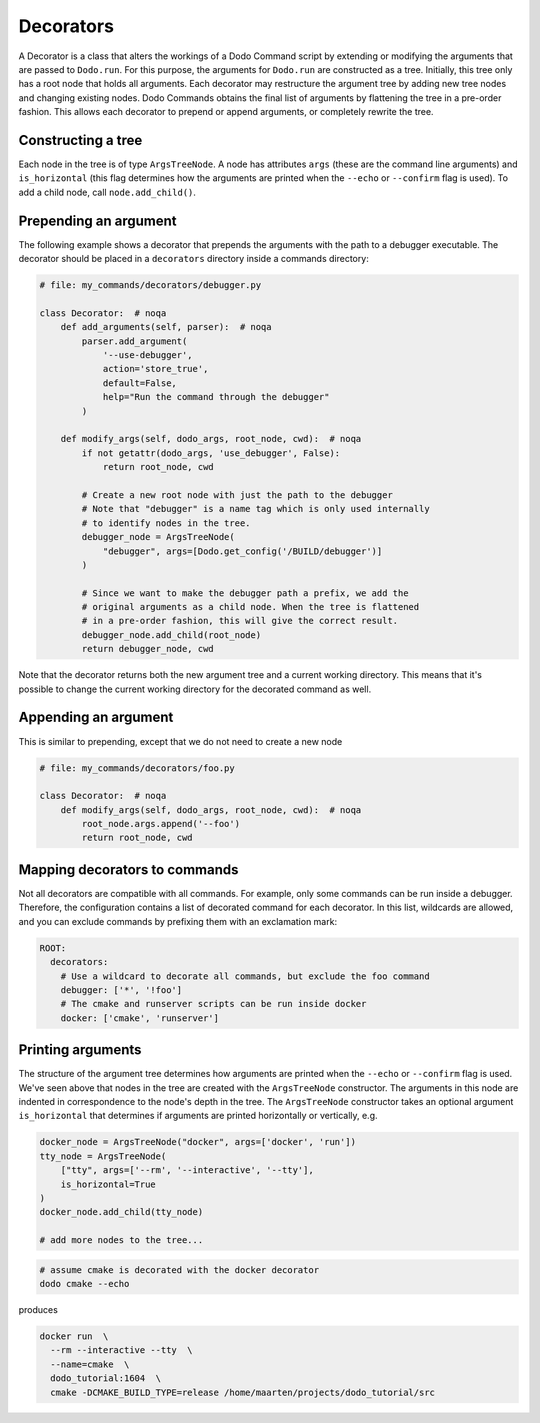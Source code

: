 .. _decorators:

**********
Decorators
**********

A Decorator is a class that alters the workings of a Dodo Command script by extending or modifying the arguments that are passed to ``Dodo.run``. For this purpose, the arguments for ``Dodo.run`` are constructed as a tree. Initially, this tree only has a root node that holds all arguments. Each decorator may restructure the argument tree by adding new tree nodes and changing existing nodes. Dodo Commands obtains the final list of arguments by flattening the tree in a pre-order fashion. This allows each decorator to prepend or append arguments, or completely rewrite the tree.


Constructing a tree
===================

Each node in the tree is of type ``ArgsTreeNode``. A node has attributes ``args`` (these are the command line arguments) and ``is_horizontal`` (this flag determines how the arguments are printed when the ``--echo`` or ``--confirm`` flag is used). To add a child node, call ``node.add_child()``.

Prepending an argument
======================

The following example shows a decorator that prepends the arguments with the path to a debugger executable. The decorator should be placed in a ``decorators`` directory inside a commands directory:

.. code-block:: python

    # file: my_commands/decorators/debugger.py

    class Decorator:  # noqa
        def add_arguments(self, parser):  # noqa
            parser.add_argument(
                '--use-debugger',
                action='store_true',
                default=False,
                help="Run the command through the debugger"
            )

        def modify_args(self, dodo_args, root_node, cwd):  # noqa
            if not getattr(dodo_args, 'use_debugger', False):
                return root_node, cwd

            # Create a new root node with just the path to the debugger
            # Note that "debugger" is a name tag which is only used internally
            # to identify nodes in the tree.
            debugger_node = ArgsTreeNode(
                "debugger", args=[Dodo.get_config('/BUILD/debugger')]
            )

            # Since we want to make the debugger path a prefix, we add the
            # original arguments as a child node. When the tree is flattened
            # in a pre-order fashion, this will give the correct result.
            debugger_node.add_child(root_node)
            return debugger_node, cwd

Note that the decorator returns both the new argument tree and a current working directory. This means that it's possible to change the current working directory for the decorated command as well.

Appending an argument
=====================

This is similar to prepending, except that we do not need to create a new node

.. code-block:: python

    # file: my_commands/decorators/foo.py

    class Decorator:  # noqa
        def modify_args(self, dodo_args, root_node, cwd):  # noqa
            root_node.args.append('--foo')
            return root_node, cwd

Mapping decorators to commands
==============================

Not all decorators are compatible with all commands. For example, only some commands can be run inside a debugger. Therefore, the configuration contains a list of decorated command for each decorator. In this list, wildcards are allowed, and you can exclude commands by prefixing them with an exclamation mark:

.. code-block:: yaml

    ROOT:
      decorators:
        # Use a wildcard to decorate all commands, but exclude the foo command
        debugger: ['*', '!foo']
        # The cmake and runserver scripts can be run inside docker
        docker: ['cmake', 'runserver']


Printing arguments
==================

The structure of the argument tree determines how arguments are printed when the ``--echo`` or ``--confirm`` flag is used. We've seen above that nodes in the tree are created with the ``ArgsTreeNode`` constructor. The arguments in this node are indented in correspondence to the node's depth in the tree. The ``ArgsTreeNode`` constructor takes an optional argument ``is_horizontal`` that determines if arguments are printed horizontally or vertically, e.g.


.. code-block:: python

    docker_node = ArgsTreeNode("docker", args=['docker', 'run'])
    tty_node = ArgsTreeNode(
        ["tty", args=['--rm', '--interactive', '--tty'],
        is_horizontal=True
    )
    docker_node.add_child(tty_node)

    # add more nodes to the tree...

.. code-block:: bash

    # assume cmake is decorated with the docker decorator
    dodo cmake --echo

produces

.. code-block:: bash

    docker run  \
      --rm --interactive --tty  \
      --name=cmake  \
      dodo_tutorial:1604  \
      cmake -DCMAKE_BUILD_TYPE=release /home/maarten/projects/dodo_tutorial/src
